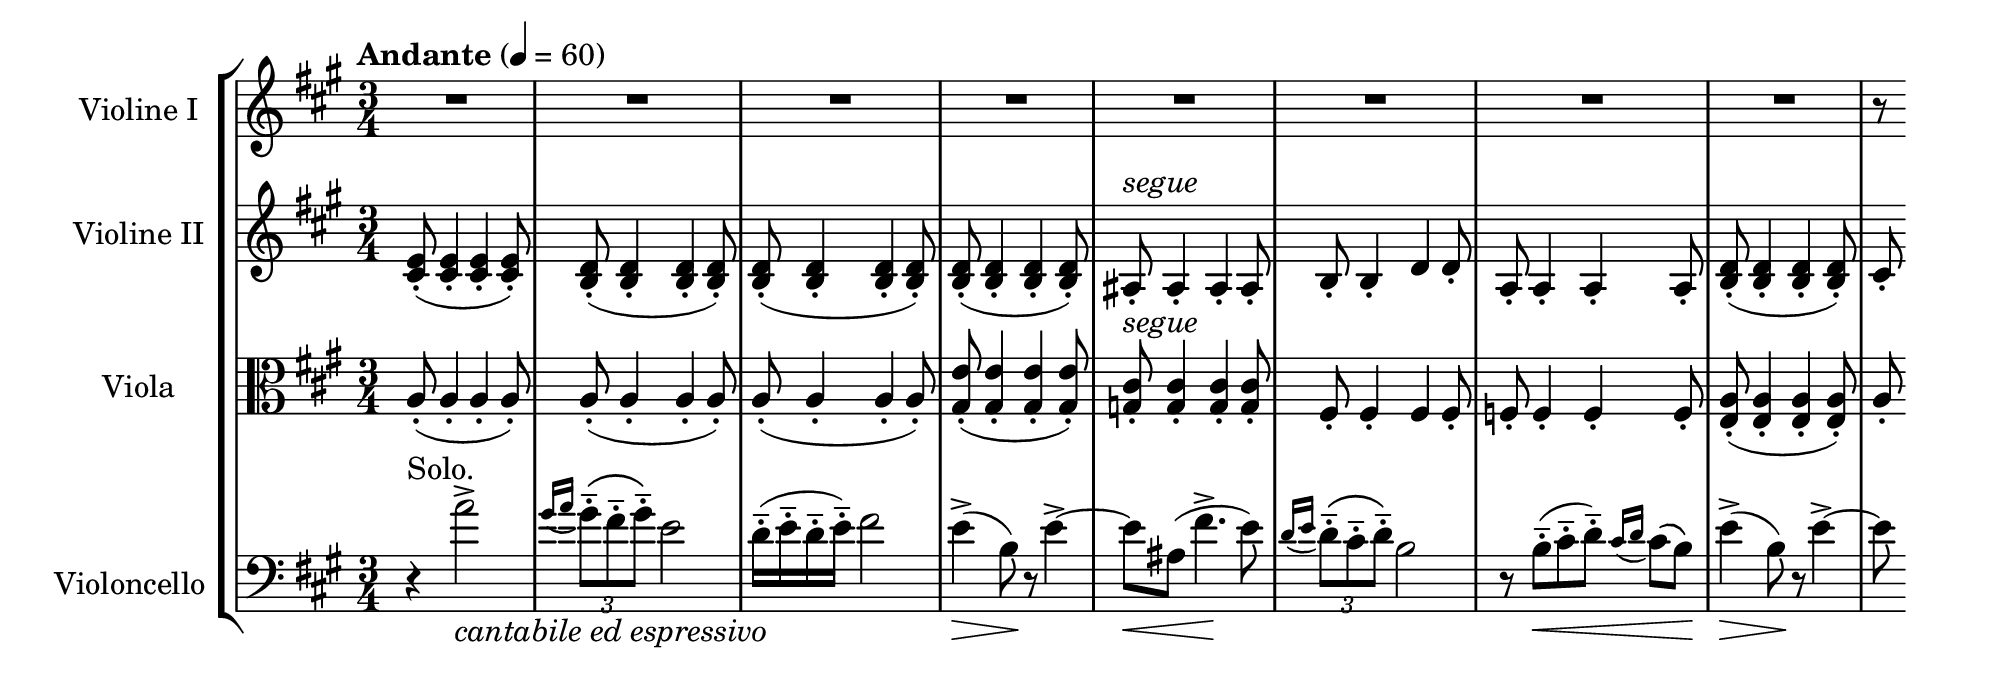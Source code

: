 \language deutsch
#(set! paper-alist (cons '("mein Format" . (cons (* 10 in) (* 3.5 in))) paper-alist))
\paper { tagline = ##f
#(set-paper-size "mein Format")
system-system-spacing.basic-distance = #15
}

global = {
	\tempo "Andante" 4 = 60
	 \key a \major
	  \time 3/4
}

ViolinI = \relative h' {
\set Staff.instrumentName = "Violine I "
 \clef "treble"
  R2.*8 |
  \partial 8
	r8 \bar ""
}

ViolinII = \relative e' {
\set Staff.instrumentName = "Violine II "
 \clef "treble"
   <e cis>8(-. <e cis>4-. <e cis>-. <e cis>8)-. | \repeat unfold 3 { <d h>(-. <d h>4-. <d h>-. <d h>8)-. } | <ais>-.^\markup { \italic  { segue } } ais4-. ais-. ais8-. | h-. h4-. d d8-. | a-.  a4-. a-. a8-. | <d h>(-. <d h>4-. <d h>-. <d h>8)-. | 
	\partial 8
    cis-. \bar ""
  
}

Viola = \relative a {
\set Staff.instrumentName = "Viola " 
 \clef "alto"
   \repeat unfold 3 { a8-.(  a4-. a-. a8-.) } | <e' gis,>(-. <e gis,>4-. <e gis,>-. <e gis,>8)-. | <cis g>-.^\markup { \italic  { segue } } <cis g>4-. <cis g>-. <cis g>8-. | fis,-. fis4-. fis fis8-. | f-.  f4-. f-. f8-. | <a e>(-. <a e>4-. <a e>-. <a e>8)-. |  
	\partial 8
    a-. \bar "" 
}

Violoncello = \relative a' {
\set Staff.instrumentName = "Violoncello " 
 \clef "bass"
  r4^"Solo." a2->_\markup { \italic { cantabile ed espressivo } } | \grace { gis16( a } \tuplet 3/2 { gis8)\(-.-- fis-.-- gis\)-.-- } e2 | d16(-.-- e-.-- d-.-- e)-.-- fis2 | e4(->\> h8)\! r8 e4~-> | e8\< ais,( fis'4.->\! e8) | \grace { d16( e } \tuplet 3/2 { d8)\(-.-- cis-.-- d\)-.-- } h2 |  r8 h(-.--\< cis-.-- d)-.-- \grace { cis16( d16 } cis8)\( h\)\! | e4(->\> h8)\! r8 e4~-> |
	\partial 8
	e8 \bar ""
  }

\score {
   \new StaffGroup <<
    \new Staff = "ViolinI" {
		 \global
		  \ViolinI
		}

	\new Staff = "ViolinII" {
		 \global
		  \ViolinII
		}
	 
	\new Staff = "Viola" {
		 \global
		  \Viola
		}
	 
	\new Staff = "Violoncello" {
		 \global
		  \Violoncello
		}
	 
   >>
}

\version "2.20.0"  % necessary for upgrading to future LilyPond versions



